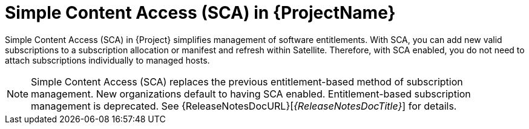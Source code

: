 [id="simple-content-access-sca-in-{ProjectNameID}_{context}"]
= Simple Content Access (SCA) in {ProjectName}

Simple Content Access (SCA) in {Project} simplifies management of software entitlements.
With SCA, you can add new valid subscriptions to a subscription allocation or manifest and refresh within Satellite.
Therefore, with SCA enabled, you do not need to attach subscriptions individually to managed hosts.

NOTE: Simple Content Access (SCA) replaces the previous entitlement-based method of subscription management. New organizations default to having SCA enabled. Entitlement-based subscription management is deprecated. See 
{ReleaseNotesDocURL}[_{ReleaseNotesDocTitle}_] for details.

ifdef::satellite[]
[role="_additional-resources"]
.Additional resources

* See https://access.redhat.com/articles/4903191[Simple Content Access - FAQ] for more details on SCA.
* See https://access.redhat.com/articles/simple-content-access[Simple Content Access] for details on enabling and using SCA.
endif::[]
